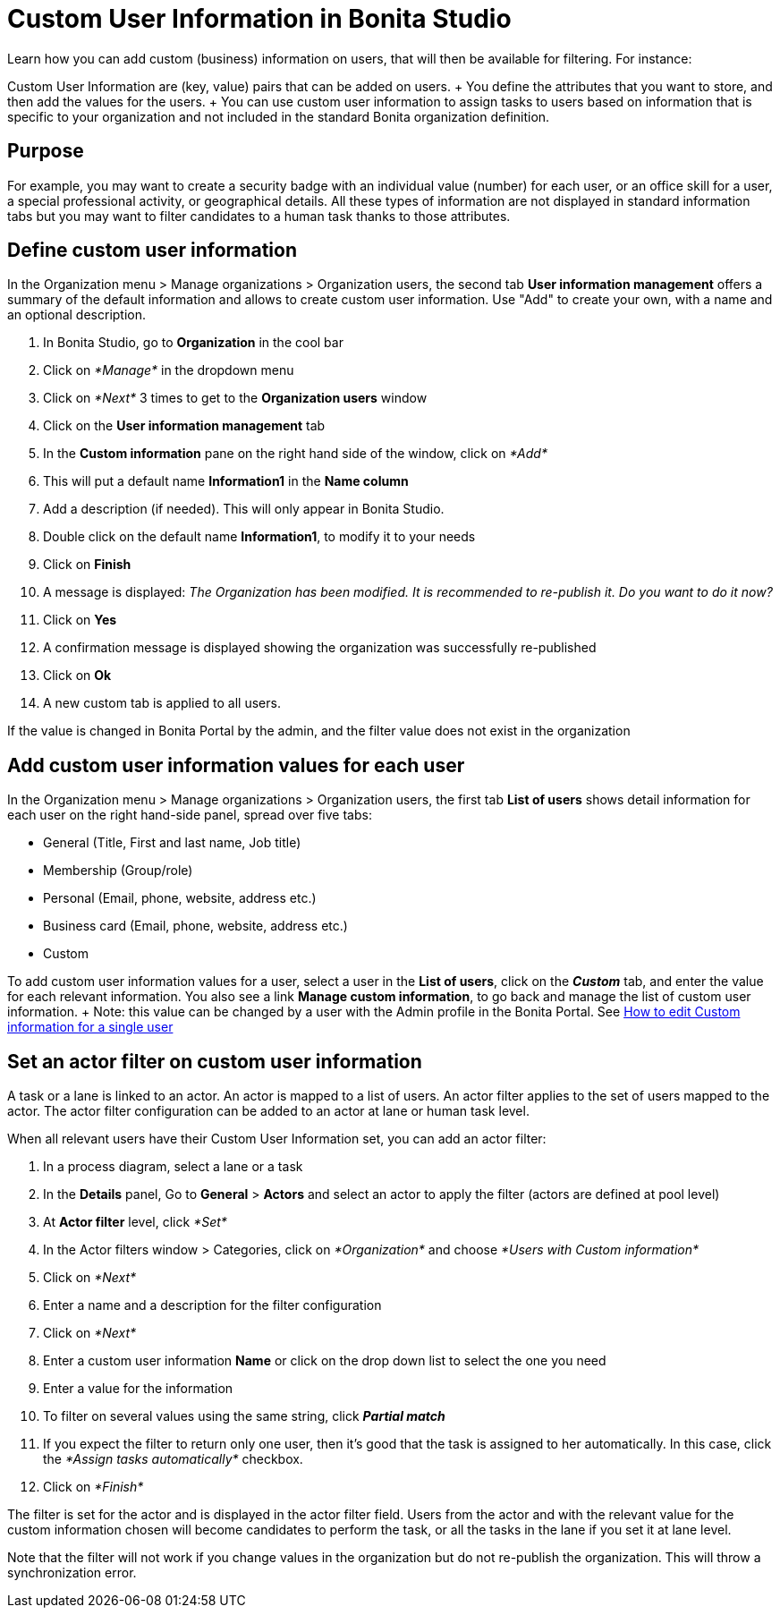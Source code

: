 = Custom User Information in Bonita Studio

Learn how you can add custom (business) information on users, that will then be available for filtering.
For instance:

Custom User Information are (key, value) pairs that can be added on users.
+ You define the attributes that you want to store, and then add the values for the users.
+ You can use custom user information to assign tasks to users based on information that is specific to your organization and not included in the standard Bonita organization definition.

== Purpose

For example, you may want to create a security badge with an individual value (number) for each user, or an office skill for a user, a special professional activity, or geographical details.
All these types of information are not displayed in standard information tabs but you may want to filter candidates to a human task thanks to those attributes.

== Define custom user information

In the Organization menu > Manage organizations > Organization users, the second tab *User information management* offers a summary of the default information and allows to create custom user information.
Use "Add" to create your own, with a name and an optional description.

. In Bonita Studio, go to *Organization* in the cool bar
. Click on _*Manage*_ in the dropdown menu
. Click on _*Next*_ 3 times to get to the *Organization users* window
. Click on the *User information management* tab
. In the *Custom information* pane on the right hand side of the window, click on _*Add*_
. This will put a default name *Information1* in the *Name column*
. Add a description (if needed).
This will only appear in Bonita Studio.
. Double click on the default name *Information1*, to modify it to your needs
. Click on *Finish*
. A message is displayed: _The Organization has been modified.
It is recommended to re-publish it.
Do you want to do it now?_
. Click on *Yes*
. A confirmation message is displayed showing the organization was successfully re-published
. Click on *Ok*
. A new custom tab is applied to all users.

If the value is changed in Bonita Portal by the admin, and the filter value does not exist in the organization

== Add custom user information values for each user

In the Organization menu > Manage organizations > Organization users, the first tab *List of users* shows detail information for each user on the right hand-side panel, spread over five tabs:

* General (Title, First and last name, Job title)
* Membership (Group/role)
* Personal (Email, phone, website, address etc.)
* Business card (Email, phone, website, address etc.)
* Custom

To add custom user information values for a user, select a user in the *List of users*, click on the *_Custom_* tab, and enter the value for each relevant information.
You also see a link *Manage custom information*, to go back and manage the list of custom user information.
+ Note: this value can be changed by a user with the Admin profile in the Bonita Portal.
See xref:custom-user-information-in-bonita-bpm-portal.adoc[How to edit Custom information for a single user]

== Set an actor filter on custom user information

A task or a lane is linked to an actor.
An actor is mapped to a list of users.
An actor filter applies to the set of users mapped to the actor.
The actor filter configuration can be added to an actor at lane or human task level.

When all relevant users have their Custom User Information set, you can add an actor filter:

. In a process diagram, select a lane or a task
. In the *Details* panel, Go to *General* > *Actors* and select an actor to apply the filter (actors are defined at pool level)
. At *Actor filter* level, click _*Set*_
. In the Actor filters window > Categories, click on _*Organization*_ and choose  _*Users with Custom information*_
. Click on _*Next*_
. Enter a name and a description for the filter configuration
. Click on _*Next*_
. Enter a custom user information *Name* or click on the drop down list to select the one you need
. Enter a value for the information
. To filter on several values using the same string, click _**Partial match **_
. If you expect the filter to return only one user, then it's good that the task is assigned to her automatically.
In this case, click the _*Assign tasks automatically*_ checkbox.
. Click on _*Finish*_

The filter is set for the actor and is displayed in the actor filter field.
Users from the actor and with the relevant value for the custom information chosen will become candidates to perform the task, or all the tasks in the lane if you set it at lane level.

Note that the filter will not work if you change values in the organization but do not re-publish the organization.
This will throw a synchronization error.
